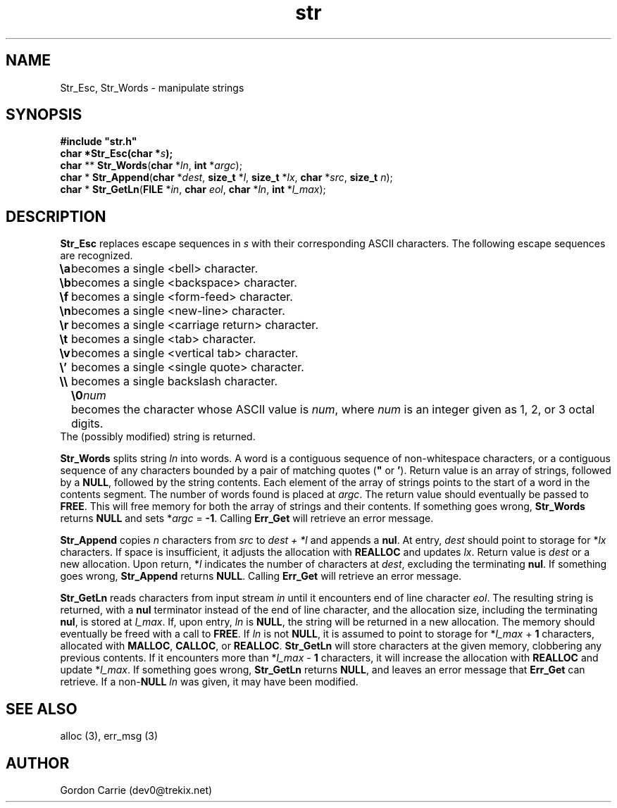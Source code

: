 .\" 
.\" Copyright (c) 2008 Gordon D. Carrie
.\" All rights reserved
.\" 
.\" Please address questions and feedback to dev0@trekix.net
.\" 
.\" $Revision: 1.10 $ $Date: 2009/12/31 00:48:23 $
.\"
.TH str 3 "String manipulation functions"
.SH NAME
Str_Esc, Str_Words \- manipulate strings
.SH SYNOPSIS
.nf
\fB#include "str.h"\fP
\fBchar *Str_Esc(char *\fP\fIs\fP\fB);\fP
\fBchar\fP ** \fBStr_Words\fP(\fBchar\fP *\fIln\fP, \fBint\fP *\fIargc\fP);
\fBchar\fP * \fBStr_Append\fP(\fBchar\fP *\fIdest\fP, \fBsize_t\fP *\fIl\fP, \fBsize_t\fP *\fIlx\fP, \fBchar\fP *\fIsrc\fP, \fBsize_t\fP \fIn\fP);
\fBchar\fP * \fBStr_GetLn\fP(\fBFILE\fP *\fIin\fP, \fBchar\fP \fIeol\fP, \fBchar\fP *\fIln\fP, \fBint\fP *\fIl_max\fP);
.fi
.SH DESCRIPTION
\fBStr_Esc\fP replaces escape sequences in \fIs\fP with their corresponding ASCII
characters.
The following escape sequences are recognized.
.ta 8m
.br
\fB\\a\fP	becomes a single <bell> character.
.br
\fB\\b\fP	becomes a single <backspace> character.
.br
\fB\\f\fP	becomes a single <form-feed> character.
.br
\fB\\n\fP	becomes a single <new-line> character.
.br
\fB\\r\fP	becomes a single <carriage return> character.
.br
\fB\\t\fP	becomes a single <tab> character.
.br
\fB\\v\fP	becomes a single <vertical tab> character.
.br
\fB\\'\fP	becomes a single <single quote> character.
.br
\fB\\\\ \fP	becomes a single backslash character.
.br
.in +8m
.ti -8m
\fB\\0\fP\fInum\fP	becomes the character whose ASCII value is \fInum\fP, where \fInum\fP is an integer given as 1, 2, or 3 octal digits.
.in -8m
The (possibly modified) string is returned.

\fBStr_Words\fP splits string \fIln\fP into words.
A word is a contiguous sequence of non-whitespace characters, or a contiguous
sequence of any characters bounded by a pair of matching quotes (\fB"\fP or
\fB'\fP).
Return value is an array of strings, followed by a \fBNULL\fP, followed by the
string contents.  Each element of the array of strings points to the start of
a word in the contents segment.  The number of words found is placed at \fIargc\fP.
The return value should eventually be passed to \fBFREE\fP.  This will free
memory for both the array of strings and their contents.
If something goes wrong, \fBStr_Words\fP returns \fBNULL\fP and sets
*\fIargc\fP\ =\ \fB-1\fP.
Calling \fBErr_Get\fP will retrieve an error message.

\fBStr_Append\fP copies \fIn\fP characters from \fIsrc\fP to \fIdest\ +\ *l\fP and
appends a \fBnul\fP.  At entry, \fIdest\fP should point to storage for *\fIlx\fP
characters.  If space is insufficient, it adjusts the allocation with \fBREALLOC\fP
and updates \fIlx\fP.  Return value is \fIdest\fP or a new allocation.  Upon
return, *\fIl\fP indicates the number of characters at \fIdest\fP, excluding the
terminating \fBnul\fP.  If something goes wrong, \fBStr_Append\fP returns
\fBNULL\fP.  Calling \fBErr_Get\fP will retrieve an error message.

\fBStr_GetLn\fP reads characters from input stream \fIin\fP until it encounters
end of line character \fIeol\fP.  The resulting string is returned, with a
\fBnul\fP terminator instead of the end of line character, and the allocation size,
including the terminating \fBnul\fP, is stored at \fIl_max\fP.
If, upon entry, \fIln\fP is \fBNULL\fP, the string will be returned in a new
allocation.  The memory should eventually be freed with a call to \fBFREE\fP.
If \fIln\fP is not \fBNULL\fP, it is assumed to point to storage for
*\fIl_max\fP\ +\ \fB1\fP characters, allocated with \fBMALLOC\fP, \fBCALLOC\fP,
or \fBREALLOC\fP.  \fBStr_GetLn\fP will store characters at the given memory,
clobbering any previous contents.  If it encounters more than
*\fIl_max\fP\ -\ \fB1\fP characters, it will increase the allocation with
\fBREALLOC\fP and update *\fIl_max\fP.
If something goes wrong, \fBStr_GetLn\fP returns \fBNULL\fP, and leaves an
error message that \fBErr_Get\fP can retrieve.  If a non-\fBNULL\fP \fIln\fP
was given, it may have been modified.
.SH SEE ALSO
alloc (3), err_msg (3)
.SH AUTHOR
Gordon Carrie (dev0@trekix.net)
